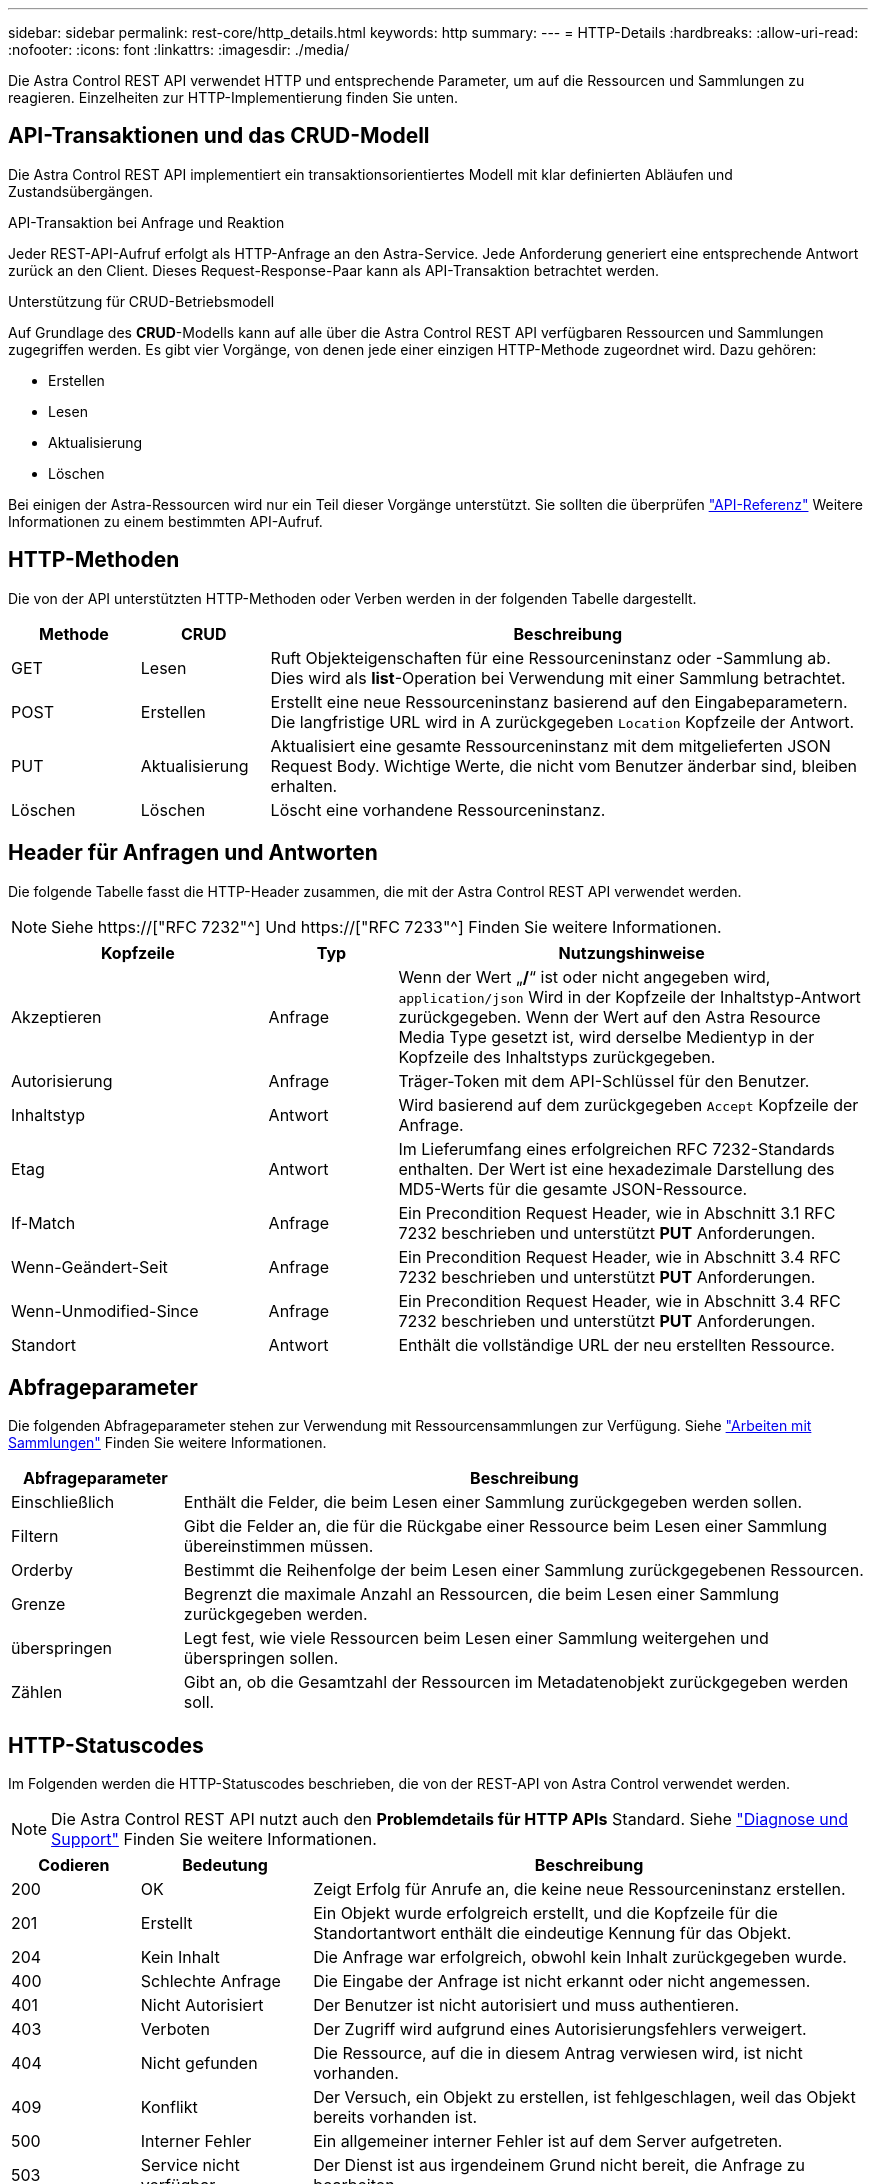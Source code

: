---
sidebar: sidebar 
permalink: rest-core/http_details.html 
keywords: http 
summary:  
---
= HTTP-Details
:hardbreaks:
:allow-uri-read: 
:nofooter: 
:icons: font
:linkattrs: 
:imagesdir: ./media/


[role="lead"]
Die Astra Control REST API verwendet HTTP und entsprechende Parameter, um auf die Ressourcen und Sammlungen zu reagieren. Einzelheiten zur HTTP-Implementierung finden Sie unten.



== API-Transaktionen und das CRUD-Modell

Die Astra Control REST API implementiert ein transaktionsorientiertes Modell mit klar definierten Abläufen und Zustandsübergängen.

.API-Transaktion bei Anfrage und Reaktion
Jeder REST-API-Aufruf erfolgt als HTTP-Anfrage an den Astra-Service. Jede Anforderung generiert eine entsprechende Antwort zurück an den Client. Dieses Request-Response-Paar kann als API-Transaktion betrachtet werden.

.Unterstützung für CRUD-Betriebsmodell
Auf Grundlage des *CRUD*-Modells kann auf alle über die Astra Control REST API verfügbaren Ressourcen und Sammlungen zugegriffen werden. Es gibt vier Vorgänge, von denen jede einer einzigen HTTP-Methode zugeordnet wird. Dazu gehören:

* Erstellen
* Lesen
* Aktualisierung
* Löschen


Bei einigen der Astra-Ressourcen wird nur ein Teil dieser Vorgänge unterstützt. Sie sollten die überprüfen link:../reference/api_reference.html["API-Referenz"] Weitere Informationen zu einem bestimmten API-Aufruf.



== HTTP-Methoden

Die von der API unterstützten HTTP-Methoden oder Verben werden in der folgenden Tabelle dargestellt.

[cols="15,15,70"]
|===
| Methode | CRUD | Beschreibung 


| GET | Lesen | Ruft Objekteigenschaften für eine Ressourceninstanz oder -Sammlung ab. Dies wird als *list*-Operation bei Verwendung mit einer Sammlung betrachtet. 


| POST | Erstellen | Erstellt eine neue Ressourceninstanz basierend auf den Eingabeparametern. Die langfristige URL wird in A zurückgegeben `Location` Kopfzeile der Antwort. 


| PUT | Aktualisierung | Aktualisiert eine gesamte Ressourceninstanz mit dem mitgelieferten JSON Request Body. Wichtige Werte, die nicht vom Benutzer änderbar sind, bleiben erhalten. 


| Löschen | Löschen | Löscht eine vorhandene Ressourceninstanz. 
|===


== Header für Anfragen und Antworten

Die folgende Tabelle fasst die HTTP-Header zusammen, die mit der Astra Control REST API verwendet werden.


NOTE: Siehe https://["RFC 7232"^] Und https://["RFC 7233"^] Finden Sie weitere Informationen.

[cols="30,15,55"]
|===
| Kopfzeile | Typ | Nutzungshinweise 


| Akzeptieren | Anfrage | Wenn der Wert „*/*“ ist oder nicht angegeben wird, `application/json` Wird in der Kopfzeile der Inhaltstyp-Antwort zurückgegeben. Wenn der Wert auf den Astra Resource Media Type gesetzt ist, wird derselbe Medientyp in der Kopfzeile des Inhaltstyps zurückgegeben. 


| Autorisierung | Anfrage | Träger-Token mit dem API-Schlüssel für den Benutzer. 


| Inhaltstyp | Antwort | Wird basierend auf dem zurückgegeben `Accept` Kopfzeile der Anfrage. 


| Etag | Antwort | Im Lieferumfang eines erfolgreichen RFC 7232-Standards enthalten. Der Wert ist eine hexadezimale Darstellung des MD5-Werts für die gesamte JSON-Ressource. 


| If-Match | Anfrage | Ein Precondition Request Header, wie in Abschnitt 3.1 RFC 7232 beschrieben und unterstützt *PUT* Anforderungen. 


| Wenn-Geändert-Seit | Anfrage | Ein Precondition Request Header, wie in Abschnitt 3.4 RFC 7232 beschrieben und unterstützt *PUT* Anforderungen. 


| Wenn-Unmodified-Since | Anfrage | Ein Precondition Request Header, wie in Abschnitt 3.4 RFC 7232 beschrieben und unterstützt *PUT* Anforderungen. 


| Standort | Antwort | Enthält die vollständige URL der neu erstellten Ressource. 
|===


== Abfrageparameter

Die folgenden Abfrageparameter stehen zur Verwendung mit Ressourcensammlungen zur Verfügung. Siehe link:../additional/working_with_collections.html["Arbeiten mit Sammlungen"] Finden Sie weitere Informationen.

[cols="20,80"]
|===
| Abfrageparameter | Beschreibung 


| Einschließlich | Enthält die Felder, die beim Lesen einer Sammlung zurückgegeben werden sollen. 


| Filtern | Gibt die Felder an, die für die Rückgabe einer Ressource beim Lesen einer Sammlung übereinstimmen müssen. 


| Orderby | Bestimmt die Reihenfolge der beim Lesen einer Sammlung zurückgegebenen Ressourcen. 


| Grenze | Begrenzt die maximale Anzahl an Ressourcen, die beim Lesen einer Sammlung zurückgegeben werden. 


| überspringen | Legt fest, wie viele Ressourcen beim Lesen einer Sammlung weitergehen und überspringen sollen. 


| Zählen | Gibt an, ob die Gesamtzahl der Ressourcen im Metadatenobjekt zurückgegeben werden soll. 
|===


== HTTP-Statuscodes

Im Folgenden werden die HTTP-Statuscodes beschrieben, die von der REST-API von Astra Control verwendet werden.


NOTE: Die Astra Control REST API nutzt auch den *Problemdetails für HTTP APIs* Standard. Siehe link:../additional/diagnostics_support.html["Diagnose und Support"] Finden Sie weitere Informationen.

[cols="15,20,65"]
|===
| Codieren | Bedeutung | Beschreibung 


| 200 | OK | Zeigt Erfolg für Anrufe an, die keine neue Ressourceninstanz erstellen. 


| 201 | Erstellt | Ein Objekt wurde erfolgreich erstellt, und die Kopfzeile für die Standortantwort enthält die eindeutige Kennung für das Objekt. 


| 204 | Kein Inhalt | Die Anfrage war erfolgreich, obwohl kein Inhalt zurückgegeben wurde. 


| 400 | Schlechte Anfrage | Die Eingabe der Anfrage ist nicht erkannt oder nicht angemessen. 


| 401 | Nicht Autorisiert | Der Benutzer ist nicht autorisiert und muss authentieren. 


| 403 | Verboten | Der Zugriff wird aufgrund eines Autorisierungsfehlers verweigert. 


| 404 | Nicht gefunden | Die Ressource, auf die in diesem Antrag verwiesen wird, ist nicht vorhanden. 


| 409 | Konflikt | Der Versuch, ein Objekt zu erstellen, ist fehlgeschlagen, weil das Objekt bereits vorhanden ist. 


| 500 | Interner Fehler | Ein allgemeiner interner Fehler ist auf dem Server aufgetreten. 


| 503 | Service nicht verfügbar | Der Dienst ist aus irgendeinem Grund nicht bereit, die Anfrage zu bearbeiten. 
|===